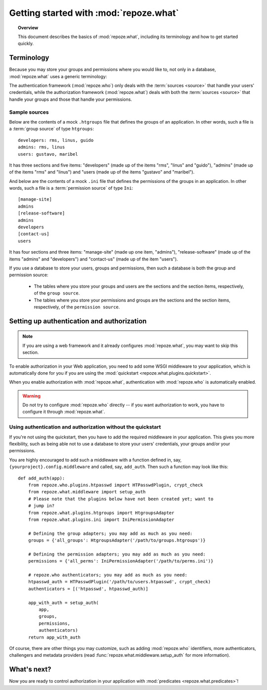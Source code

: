 ***************************************
Getting started with :mod:`repoze.what`
***************************************

.. topic:: Overview

    This document describes the basics of :mod:`repoze.what`, including its
    terminology and how to get started quickly.


Terminology
-----------

Because you may store your groups and permissions where you would like to, not
only in a database, :mod:`repoze.what` uses a generic terminology:

.. glossary::

    source
        Where authorization data (groups and/or permissions) is stored.
        It may be a database or a file (an Htgroups file, an Ini file, etc), for
        example.
    group source
        A :term:`source` that stores groups. For example, an Htgroups
        file or an Ini file.
    permission source
        A :term:`source` that stores permissions. For example, an
        Ini file.
    source adapter
        An object that manages a given type of :term:`source` to add,
        edit and delete entries under an API independent of the source type.
    group adapter
        An :term:`adapter <source adapter>` that deals with one :term:`group 
        source`.
    permission adapter
        An :term:`adapter <source adapter>` that deals with one 
        :term:`permission source`.
    section
        Sections are the groups that make up a source -- this is, in a
        `permission source`, the sections are the permissions, and in a `group
        source`, the sections are the groups.
    item
        The elements that are contained in a :term:`section`. In a
        :term:`permission source`, the items are the groups that are granted
        the permission represented in their parent section; likewise, in a
        :term:`group source`, the items are the Ids of the users that belong to
        the group represented in the parent section.


The authentication framework (:mod:`repoze.who`) only deals with the 
:term:`sources <source>` that handle your users' credentials, while the 
authorization framework (:mod:`repoze.what`) deals with both the 
:term:`sources <source>` that handle your groups and those that handle your
permissions.

Sample sources
~~~~~~~~~~~~~~

Below are the contents of a mock ``.htgroups`` file that defines the groups of
an application. In other words, such a file is a :term:`group source` of
type ``htgroups``::

    developers: rms, linus, guido
    admins: rms, linus
    users: gustavo, maribel

It has three sections and five items: "developers" (made up of the items "rms",
"linus" and "guido"), "admins" (made up of the items "rms" and "linus") and
"users (made up of the items "gustavo" and "maribel").

And below are the contents of a mock ``.ini`` file that defines the permissions
of the groups in an application. In other words, such a file is a
:term:`permission source` of type ``Ini``::

    [manage-site]
    admins
    [release-software]
    admins
    developers
    [contact-us]
    users

It has four sections and three items: "manage-site" (made up one item,
"admins"), "release-software" (made up of the items "admins" and "developers")
and "contact-us" (made up of the item "users").

If you use a database to store your users, groups and permissions, then such a
database is both the group and permission source:

  * The tables where you store your groups and users are the sections and the
    section items, respectively, of the ``group source``.
  * The tables where you store your permissions and groups are the sections and
    the section items, respectively, of the ``permission source``.


.. _add-auth-middleware:

Setting up authentication and authorization
-------------------------------------------

.. note::

    If you are using a web framework and it already configures 
    :mod:`repoze.what`, you may want to skip this section.

To enable authorization in your Web application, you need to add some
WSGI middleware to your application, which is automatically done for you if
you are using the :mod:`quickstart <repoze.what.plugins.quickstart>`.

When you enable authorization with :mod:`repoze.what`, authentication
with :mod:`repoze.who` is automatically enabled. 

.. warning::

    Do not try to configure :mod:`repoze.who` directly -- if you want 
    authorization to work, you have to configure it through :mod:`repoze.what`.


Using authentication and authorization without the quickstart
~~~~~~~~~~~~~~~~~~~~~~~~~~~~~~~~~~~~~~~~~~~~~~~~~~~~~~~~~~~~~

If you're not using the quickstart, then you have to add the required
middleware in your application. This gives you more flexibility, such as being
able not to use a database to store your users' credentials, your groups
and/or your permissions.

You are highly encouraged to add such a middleware with a function defined in,
say, ``{yourproject}.config.middleware`` and called, say, ``add_auth``. Then
such a function may look like this::

    def add_auth(app):
        from repoze.who.plugins.htpasswd import HTPasswdPlugin, crypt_check
        from repoze.what.middleware import setup_auth
        # Please note that the plugins below have not been created yet; want to
        # jump in?
        from repoze.what.plugins.htgroups import HtgroupsAdapter
        from repoze.what.plugins.ini import IniPermissionAdapter

        # Defining the group adapters; you may add as much as you need:
        groups = {'all_groups': HtgroupsAdapter('/path/to/groups.htgroups')}

        # Defining the permission adapters; you may add as much as you need:
        permissions = {'all_perms': IniPermissionAdapter('/path/to/perms.ini')}

        # repoze.who authenticators; you may add as much as you need:
        htpasswd_auth = HTPasswdPlugin('/path/to/users.htpasswd', crypt_check)
        authenticators = [('htpasswd', htpasswd_auth)]

        app_with_auth = setup_auth(
            app,
            groups,
            permissions,
            authenticators)
        return app_with_auth

Of course, there are other things you may customize, such as adding
:mod:`repoze.who` identifiers, more authenticators, challengers and metadata
providers (read :func:`repoze.what.middleware.setup_auth` for more information).


What's next?
------------

Now you are ready to control authorization in your application with 
:mod:`predicates <repoze.what.predicates>`!
